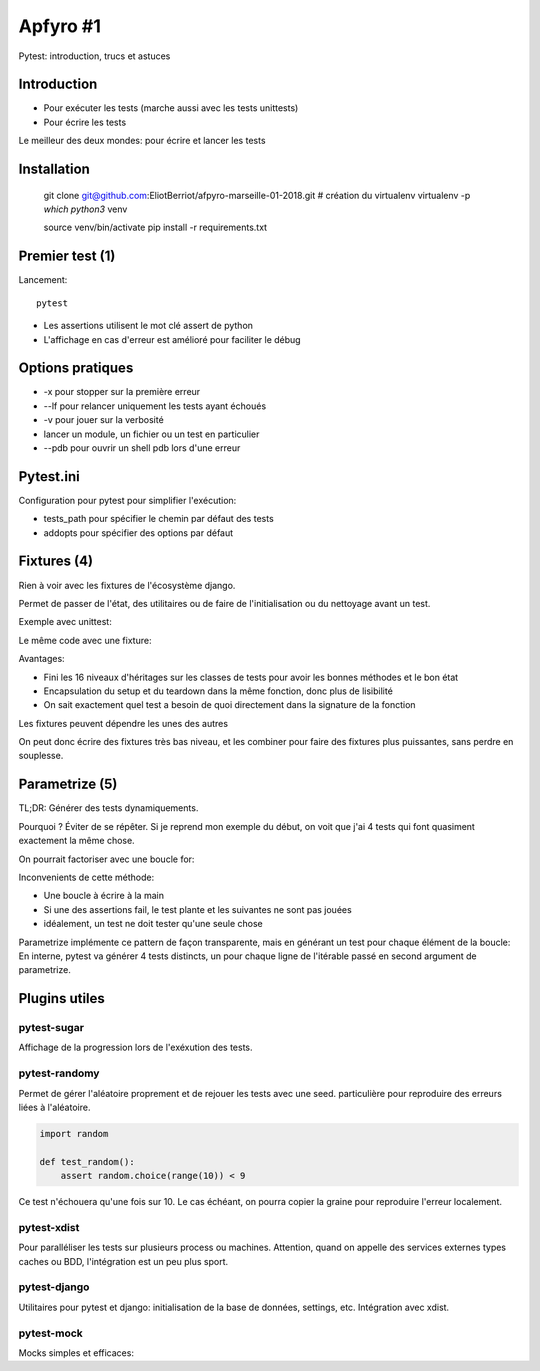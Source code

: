 Apfyro #1
=========


Pytest: introduction, trucs et astuces


Introduction
------------

- Pour exécuter les tests (marche aussi avec les tests unittests)
- Pour écrire les tests

Le meilleur des deux mondes: pour écrire et lancer les tests

Installation
------------

    git clone git@github.com:EliotBerriot/afpyro-marseille-01-2018.git
    # création du virtualenv
    virtualenv -p `which python3` venv

    source venv/bin/activate
    pip install -r requirements.txt


Premier test (1)
----------------

Lancement::

    pytest

- Les assertions utilisent le mot clé assert de python
- L'affichage en cas d'erreur est amélioré pour faciliter le débug


Options pratiques
-----------------

- -x pour stopper sur la première erreur
- --lf pour relancer uniquement les tests ayant échoués
- -v pour jouer sur la verbosité
- lancer un module, un fichier ou un test en particulier
- --pdb pour ouvrir un shell pdb lors d'une erreur

Pytest.ini
----------

Configuration pour pytest pour simplifier l'exécution:

- tests_path pour spécifier le chemin par défaut des tests
- addopts pour spécifier des options par défaut

Fixtures (4)
------------

Rien à voir avec les fixtures de l'écosystème django.

Permet de passer de l'état, des utilitaires ou de faire de l'initialisation ou
du nettoyage avant un test.

Exemple avec unittest:

Le même code avec une fixture:

Avantages:

- Fini les 16 niveaux d'héritages sur les classes de tests pour avoir les bonnes
  méthodes et le bon état
- Encapsulation du setup et du teardown dans la même fonction, donc plus de lisibilité
- On sait exactement quel test a besoin de quoi directement dans la signature
  de la fonction

Les fixtures peuvent dépendre les unes des autres

On peut donc écrire des fixtures très bas niveau, et les combiner pour faire
des fixtures plus puissantes, sans perdre en souplesse.


Parametrize (5)
---------------

TL;DR: Générer des tests dynamiquements.

Pourquoi ? Éviter de se répêter. Si je reprend mon exemple du début, on voit que
j'ai 4 tests qui font quasiment exactement la même chose.

On pourrait factoriser avec une boucle for:

Inconvenients de cette méthode:

- Une boucle à écrire à la main
- Si une des assertions fail, le test plante et les suivantes ne sont pas jouées
- idéalement, un test ne doit tester qu'une seule chose

Parametrize implémente ce pattern de façon transparente, mais en générant
un test pour chaque élément de la boucle:
En interne, pytest va générer 4 tests distincts, un pour chaque ligne
de l'itérable passé en second argument de parametrize.


Plugins utiles
--------------

pytest-sugar
++++++++++++
Affichage de la progression lors de l'exéxution des tests.

pytest-randomy
++++++++++++++

Permet de gérer l'aléatoire proprement et de rejouer les tests avec une seed.
particulière pour reproduire des erreurs liées à l'aléatoire.

.. code-block:: python

    import random

    def test_random():
        assert random.choice(range(10)) < 9

Ce test n'échouera qu'une fois sur 10. Le cas échéant, on pourra copier
la graine pour reproduire l'erreur localement.

pytest-xdist
++++++++++++

Pour paralléliser les tests sur plusieurs process ou machines. Attention,
quand on appelle des services externes types caches ou BDD, l'intégration est
un peu plus sport.

pytest-django
+++++++++++++

Utilitaires pour pytest et django: initialisation de la base de données,
settings, etc. Intégration avec xdist.

pytest-mock
+++++++++++

Mocks simples et efficaces:

.. code-block:: python
